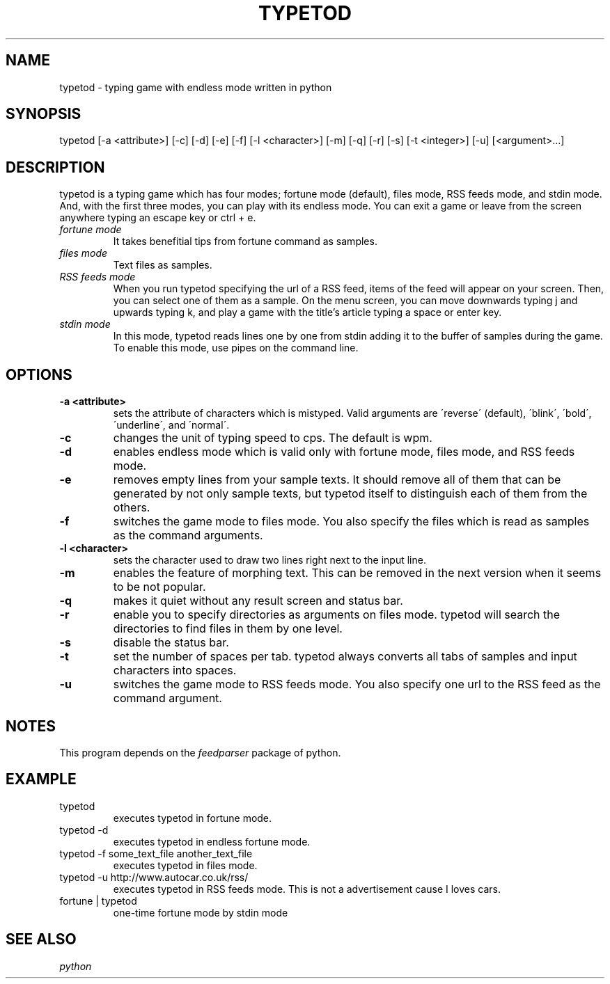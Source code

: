 .TH TYPETOD 6 typetod\-VERSION
.SH NAME
typetod \- typing game with endless mode written in python
.SH SYNOPSIS
typetod [\-a <attribute>] [\-c] [\-d] [\-e] [\-f] [\-l <character>] [\-m] [\-q]
[\-r] [\-s] [\-t <integer>] [\-u] [<argument>...]
.SH DESCRIPTION
typetod is a typing game which has four modes; fortune mode (default), files
mode, RSS feeds mode, and stdin mode. And, with the first three modes, you can
play with its endless mode. You can exit a game or leave from the screen
anywhere typing an escape key or ctrl + e.
.TP
.I
fortune mode
It takes benefitial tips from fortune command as samples.
.TP
.I
files mode
Text files as samples.
.TP
.I
RSS feeds mode
When you run typetod specifying the url of a RSS feed, items of the feed will
appear on your screen. Then, you can select one of them as a sample. On the
menu screen, you can move downwards typing j and upwards typing k, and play a
game with the title's article typing a space or enter key.
.TP
.I
stdin mode
In this mode, typetod reads lines one by one from stdin adding it to the
buffer of samples during the game. To enable this mode, use pipes on the
command line.
.SH OPTIONS
.TP
.B \-a <attribute>
sets the attribute of characters which is mistyped. Valid arguments are
\'reverse\' (default), \'blink\', \'bold\', \'underline\', and \'normal\'.
.TP
.B \-c
changes the unit of typing speed to cps. The default is wpm.
.TP
.B \-d
enables endless mode which is valid only with fortune mode, files mode, and RSS
feeds mode.
.TP
.B \-e
removes empty lines from your sample texts. It should remove all of them that
can be generated by not only sample texts, but typetod itself to distinguish
each of them from the others.
.TP
.B \-f
switches the game mode to files mode. You also specify the files which is read
as samples as the command arguments.
.TP
.B \-l <character>
sets the character used to draw two lines right next to the input line.
.TP
.B \-m
enables the feature of morphing text. This can be removed in the next version
when it seems to be not popular.
.TP
.B \-q
makes it quiet without any result screen and status bar.
.TP
.B \-r
enable you to specify directories as arguments on files mode. typetod will
search the directories to find files in them by one level.
.TP
.B \-s
disable the status bar.
.TP
.B \-t
set the number of spaces per tab. typetod always converts all tabs of samples
and input characters into spaces.
.TP
.B \-u
switches the game mode to RSS feeds mode. You also specify one url to the RSS
feed as the command argument.
.SH NOTES
This program depends on the
.I feedparser
package of python.
.SH EXAMPLE
.TP
typetod
executes typetod in fortune mode.
.TP
typetod -d
executes typetod in endless fortune mode.
.TP
typetod -f some_text_file another_text_file
executes typetod in files mode.
.TP
typetod -u http://www.autocar.co.uk/rss/
executes typetod in RSS feeds mode. This is not a advertisement cause I loves
cars.
.TP
fortune | typetod
one-time fortune mode by stdin mode
.SH SEE ALSO
.I python
